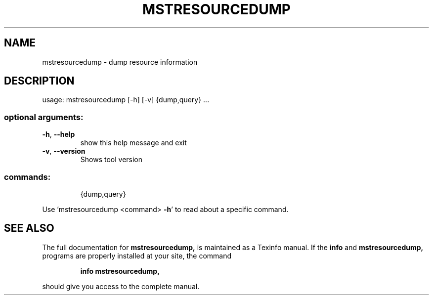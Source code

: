 .TH MSTRESOURCEDUMP "1" "March 2020" "mstflint" "User Commands"
.SH NAME
mstresourcedump \- dump resource information
.SH DESCRIPTION
usage: mstresourcedump [\-h] [\-v] {dump,query} ...
.SS "optional arguments:"
.TP
\fB\-h\fR, \fB\-\-help\fR
show this help message and exit
.TP
\fB\-v\fR, \fB\-\-version\fR
Shows tool version
.SS "commands:"
.IP
{dump,query}
.PP
Use 'mstresourcedump <command> \fB\-h\fR' to read about a specific command.
.SH "SEE ALSO"
The full documentation for
.B mstresourcedump,
is maintained as a Texinfo manual.  If the
.B info
and
.B mstresourcedump,
programs are properly installed at your site, the command
.IP
.B info mstresourcedump,
.PP
should give you access to the complete manual.
